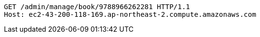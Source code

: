 [source,http,options="nowrap"]
----
GET /admin/manage/book/9788966262281 HTTP/1.1
Host: ec2-43-200-118-169.ap-northeast-2.compute.amazonaws.com

----